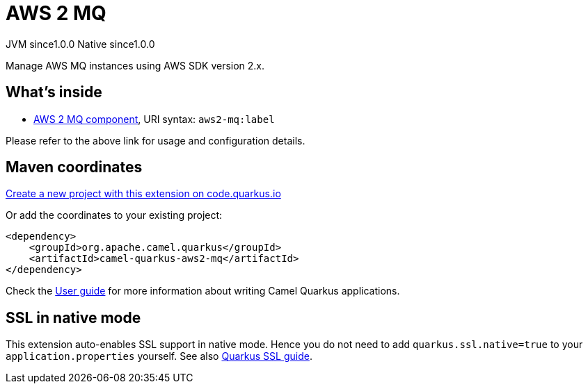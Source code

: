 // Do not edit directly!
// This file was generated by camel-quarkus-maven-plugin:update-extension-doc-page
= AWS 2 MQ
:page-aliases: extensions/aws2-mq.adoc
:linkattrs:
:cq-artifact-id: camel-quarkus-aws2-mq
:cq-native-supported: true
:cq-status: Stable
:cq-status-deprecation: Stable
:cq-description: Manage AWS MQ instances using AWS SDK version 2.x.
:cq-deprecated: false
:cq-jvm-since: 1.0.0
:cq-native-since: 1.0.0

[.badges]
[.badge-key]##JVM since##[.badge-supported]##1.0.0## [.badge-key]##Native since##[.badge-supported]##1.0.0##

Manage AWS MQ instances using AWS SDK version 2.x.

== What's inside

* xref:{cq-camel-components}::aws2-mq-component.adoc[AWS 2 MQ component], URI syntax: `aws2-mq:label`

Please refer to the above link for usage and configuration details.

== Maven coordinates

https://code.quarkus.io/?extension-search=camel-quarkus-aws2-mq[Create a new project with this extension on code.quarkus.io, window="_blank"]

Or add the coordinates to your existing project:

[source,xml]
----
<dependency>
    <groupId>org.apache.camel.quarkus</groupId>
    <artifactId>camel-quarkus-aws2-mq</artifactId>
</dependency>
----

Check the xref:user-guide/index.adoc[User guide] for more information about writing Camel Quarkus applications.

== SSL in native mode

This extension auto-enables SSL support in native mode. Hence you do not need to add
`quarkus.ssl.native=true` to your `application.properties` yourself. See also
https://quarkus.io/guides/native-and-ssl[Quarkus SSL guide].
